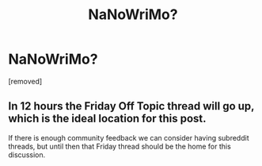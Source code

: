 #+TITLE: NaNoWriMo?

* NaNoWriMo?
:PROPERTIES:
:Author: PastafarianGames
:Score: 1
:DateUnix: 1604026955.0
:DateShort: 2020-Oct-30
:END:
[removed]


** In 12 hours the Friday Off Topic thread will go up, which is the ideal location for this post.

If there is enough community feedback we can consider having subreddit threads, but until then that Friday thread should be the home for this discussion.
:PROPERTIES:
:Author: ketura
:Score: 1
:DateUnix: 1604027257.0
:DateShort: 2020-Oct-30
:END:

